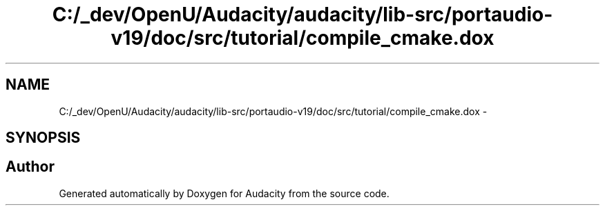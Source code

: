 .TH "C:/_dev/OpenU/Audacity/audacity/lib-src/portaudio-v19/doc/src/tutorial/compile_cmake.dox" 3 "Thu Apr 28 2016" "Audacity" \" -*- nroff -*-
.ad l
.nh
.SH NAME
C:/_dev/OpenU/Audacity/audacity/lib-src/portaudio-v19/doc/src/tutorial/compile_cmake.dox \- 
.SH SYNOPSIS
.br
.PP
.SH "Author"
.PP 
Generated automatically by Doxygen for Audacity from the source code\&.
